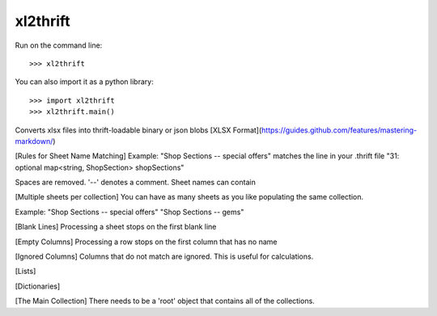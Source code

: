 xl2thrift
--------

Run on the command line::

    >>> xl2thrift

You can also import it as a python library::

    >>> import xl2thrift
    >>> xl2thrift.main()

Converts xlsx files into thrift-loadable binary or json blobs
[XLSX Format](https://guides.github.com/features/mastering-markdown/)

[Rules for Sheet Name Matching]
Example: 
"Shop Sections -- special offers"
matches the line in your .thrift file 
"31: optional map<string, ShopSection> shopSections"

Spaces are removed. '--' denotes a comment.
Sheet names can contain 

[Multiple sheets per collection]
You can have as many sheets as you like populating the same collection.

Example:
"Shop Sections -- special offers"
"Shop Sections -- gems"

[Blank Lines]
Processing a sheet stops on the first blank line

[Empty Columns]
Processing a row stops on the first column that has no name

[Ignored Columns]
Columns that do not match are ignored. This is useful for calculations.

[Lists]

[Dictionaries]

[The Main Collection]
There needs to be a 'root' object that contains all of the collections. 
